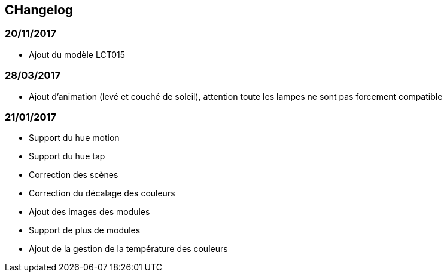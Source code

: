 == CHangelog

=== 20/11/2017

- Ajout du modèle LCT015

=== 28/03/2017

- Ajout d'animation (levé et couché de soleil), attention toute les lampes ne sont pas forcement compatible

=== 21/01/2017

- Support du hue motion
- Support du hue tap
- Correction des scènes
- Correction du décalage des couleurs
- Ajout des images des modules
- Support de plus de modules
- Ajout de la gestion de la température des couleurs
